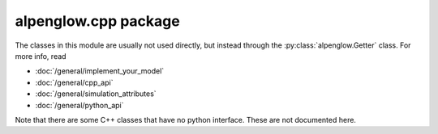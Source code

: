 alpenglow.cpp package
=====================

The classes in this module are usually not used directly, but instead through the :py:class:`alpenglow.Getter` class. For more info, read

- :doc:`/general/implement_your_model`
- :doc:`/general/cpp_api`
- :doc:`/general/simulation_attributes`
- :doc:`/general/python_api`

Note that there are some C++ classes that have no python interface.  These are not documented here.
